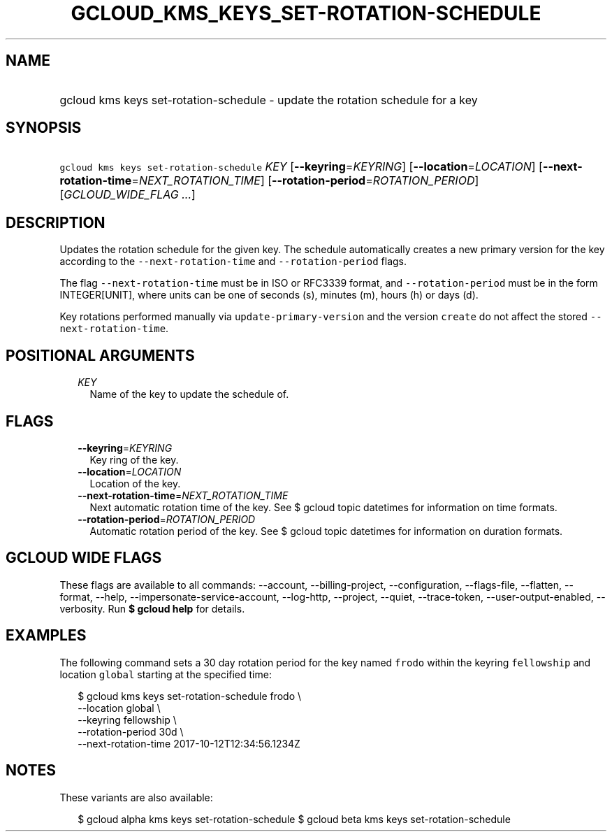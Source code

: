 
.TH "GCLOUD_KMS_KEYS_SET\-ROTATION\-SCHEDULE" 1



.SH "NAME"
.HP
gcloud kms keys set\-rotation\-schedule \- update the rotation schedule for a key



.SH "SYNOPSIS"
.HP
\f5gcloud kms keys set\-rotation\-schedule\fR \fIKEY\fR [\fB\-\-keyring\fR=\fIKEYRING\fR] [\fB\-\-location\fR=\fILOCATION\fR] [\fB\-\-next\-rotation\-time\fR=\fINEXT_ROTATION_TIME\fR] [\fB\-\-rotation\-period\fR=\fIROTATION_PERIOD\fR] [\fIGCLOUD_WIDE_FLAG\ ...\fR]



.SH "DESCRIPTION"

Updates the rotation schedule for the given key. The schedule automatically
creates a new primary version for the key according to the
\f5\-\-next\-rotation\-time\fR and \f5\-\-rotation\-period\fR flags.

The flag \f5\-\-next\-rotation\-time\fR must be in ISO or RFC3339 format, and
\f5\-\-rotation\-period\fR must be in the form INTEGER[UNIT], where units can be
one of seconds (s), minutes (m), hours (h) or days (d).

Key rotations performed manually via \f5update\-primary\-version\fR and the
version \f5create\fR do not affect the stored \f5\-\-next\-rotation\-time\fR.



.SH "POSITIONAL ARGUMENTS"

.RS 2m
.TP 2m
\fIKEY\fR
Name of the key to update the schedule of.


.RE
.sp

.SH "FLAGS"

.RS 2m
.TP 2m
\fB\-\-keyring\fR=\fIKEYRING\fR
Key ring of the key.

.TP 2m
\fB\-\-location\fR=\fILOCATION\fR
Location of the key.

.TP 2m
\fB\-\-next\-rotation\-time\fR=\fINEXT_ROTATION_TIME\fR
Next automatic rotation time of the key. See $ gcloud topic datetimes for
information on time formats.

.TP 2m
\fB\-\-rotation\-period\fR=\fIROTATION_PERIOD\fR
Automatic rotation period of the key. See $ gcloud topic datetimes for
information on duration formats.


.RE
.sp

.SH "GCLOUD WIDE FLAGS"

These flags are available to all commands: \-\-account, \-\-billing\-project,
\-\-configuration, \-\-flags\-file, \-\-flatten, \-\-format, \-\-help,
\-\-impersonate\-service\-account, \-\-log\-http, \-\-project, \-\-quiet,
\-\-trace\-token, \-\-user\-output\-enabled, \-\-verbosity. Run \fB$ gcloud
help\fR for details.



.SH "EXAMPLES"

The following command sets a 30 day rotation period for the key named
\f5frodo\fR within the keyring \f5fellowship\fR and location \f5global\fR
starting at the specified time:

.RS 2m
$ gcloud kms keys set\-rotation\-schedule frodo \e
    \-\-location global \e
    \-\-keyring fellowship \e
    \-\-rotation\-period 30d \e
    \-\-next\-rotation\-time 2017\-10\-12T12:34:56.1234Z
.RE



.SH "NOTES"

These variants are also available:

.RS 2m
$ gcloud alpha kms keys set\-rotation\-schedule
$ gcloud beta kms keys set\-rotation\-schedule
.RE

